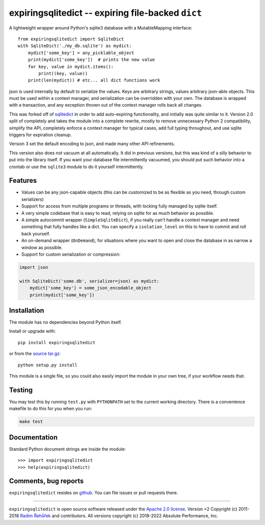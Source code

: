 expiringsqlitedict -- expiring file-backed ``dict``
===================================================

.. _Downloads: https://pypi.python.org/pypi/expiringsqlitedict
.. _License: https://pypi.python.org/pypi/expiringsqlitedict

A lightweight wrapper around Python's sqlite3 database with a MutableMapping
interface::

  from expiringsqlitedict import SqliteDict
  with SqliteDict('./my_db.sqlite') as mydict:
      mydict['some_key'] = any_picklable_object
      print(mydict['some_key'])  # prints the new value
      for key, value in mydict.items():
          print((key, value))
      print(len(mydict)) # etc... all dict functions work

json is used internally by default to serialize the values. Keys are
arbitrary strings, values arbitrary json-able objects.  This must be used
within a context manager, and serialization can be overridden with your own.
The database is wrapped with a transaction, and any exception thrown out of the
context manager rolls back all changes.

This was forked off of `sqlitedict <https://github.com/RaRe-Technologies/sqlitedict>`_
in order to add auto-expiring functionality, and initially was quite similar to
it.  Version 2.0 split of completely and takes the module into a complete
rewrite, mostly to remove unnecessary Python 2 compatibility, simplify the API,
completely enforce a context manager for typical cases, add full typing
throughout, and use sqlite triggers for expiration cleanup.

Version 3 set the default encoding to json, and made many other API refinements.

This version also does not vacuum at all automatically.  It did in previous
versions, but this was kind of a silly behavior to put into the library itself.
If you want your database file intermittently vacuumed, you should put such
behavior into a crontab or use the ``sqlite3`` module to do it yourself
intermittently.

Features
--------

* Values can be any json-capable objects (this can be customized to be as
  flexible as you need, through custom serializers)
* Support for access from multiple programs or threads, with locking fully
  managed by sqlite itself.
* A very simple codebase that is easy to read, relying on sqlite for as much
  behavior as possible.
* A simple autocommit wrapper (``SimpleSqliteDict``), if you really can't
  handle a context manager and need something that fully handles like a dict.
  You can specify a ``isolation_level`` on this to have to commit and roll back
  yourself.
* An on-demand wrapper (``OnDemand``), for situations where you want to open and
  close the database in as narrow a window as possible.
* Support for custom serialization or compression:

.. code-block:: python

  import json
    
  with SqliteDict('some.db', serializer=json) as mydict:
      mydict['some_key'] = some_json_encodable_object
      print(mydict['some_key'])

Installation
------------

The module has no dependencies beyond Python itself.

Install or upgrade with::

    pip install expiringsqlitedict

or from the `source tar.gz <http://pypi.python.org/pypi/expiringsqlitedict>`_::

    python setup.py install

This module is a single file, so you could also easily import the module in your
own tree, if your workflow needs that.

Testing
-------

You may test this by running ``test.py`` with ``PYTHONPATH`` set to the current
working directory.  There is a convenience makefile to do this for you when you
run:

.. code-block:: sh

  make test

Documentation
-------------

Standard Python document strings are inside the module::

  >>> import expiringsqlitedict
  >>> help(expiringsqlitedict)

Comments, bug reports
---------------------

``expiringsqlitedict`` resides on `github <https://github.com/absperf/expiringsqlitedict>`_. You can file issues or pull
requests there.


----

``expiringsqlitedict`` is open source software released under the
`Apache 2.0 license <http://opensource.org/licenses/apache2.0.php>`_.
Version <2 Copyright (c) 2011-2018 `Radim Řehůřek <http://radimrehurek.com>`_ and contributors.
All versions copyright (c) 2018-2022 Absolute Performance, Inc.
